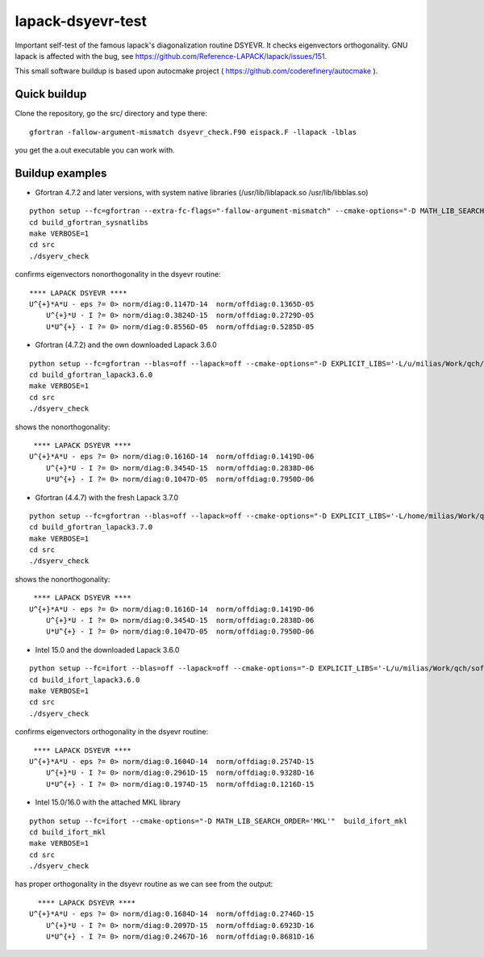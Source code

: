 ==================
lapack-dsyevr-test
==================

Important self-test of the famous lapack's diagonalization routine DSYEVR. It checks eigenvectors orthogonality. GNU lapack is affected with the bug, see https://github.com/Reference-LAPACK/lapack/issues/151. 

This small software buildup is based upon autocmake project ( https://github.com/coderefinery/autocmake ).

Quick buildup
-------------

Clone the repository, go the src/ directory and type there:

::

 gfortran -fallow-argument-mismatch dsyevr_check.F90 eispack.F -llapack -lblas

you get the a.out executable you can work with.

Buildup examples 
----------------

- Gfortran 4.7.2 and later versions, with system native libraries (/usr/lib/liblapack.so /usr/lib/libblas.so)

::

 python setup --fc=gfortran --extra-fc-flags="-fallow-argument-mismatch" --cmake-options="-D MATH_LIB_SEARCH_ORDER='SYSTEM_NATIVE'"  build_gfortran_sysnatlibs
 cd build_gfortran_sysnatlibs
 make VERBOSE=1
 cd src
 ./dsyerv_check

confirms eigenvectors nonorthogonality in the dsyevr routine:

::

 **** LAPACK DSYEVR ****
 U^{+}*A*U - eps ?= 0> norm/diag:0.1147D-14  norm/offdiag:0.1365D-05
     U^{+}*U - I ?= 0> norm/diag:0.3824D-15  norm/offdiag:0.2729D-05
     U*U^{+} - I ?= 0> norm/diag:0.8556D-05  norm/offdiag:0.5285D-05


- Gfortran (4.7.2) and the own downloaded Lapack 3.6.0

::
 
 python setup --fc=gfortran --blas=off --lapack=off --cmake-options="-D EXPLICIT_LIBS='-L/u/milias/Work/qch/software/lapack/lapack-3.6.0/build/lib -llapack -lblas'"  build_gfortran_lapack3.6.0
 cd build_gfortran_lapack3.6.0
 make VERBOSE=1
 cd src
 ./dsyerv_check


shows the nonorthogonality:

::

  **** LAPACK DSYEVR ****
 U^{+}*A*U - eps ?= 0> norm/diag:0.1616D-14  norm/offdiag:0.1419D-06
     U^{+}*U - I ?= 0> norm/diag:0.3454D-15  norm/offdiag:0.2838D-06
     U*U^{+} - I ?= 0> norm/diag:0.1047D-05  norm/offdiag:0.7950D-06


- Gfortran (4.4.7) with the fresh Lapack 3.7.0

::

 python setup --fc=gfortran --blas=off --lapack=off --cmake-options="-D EXPLICIT_LIBS='-L/home/milias/Work/qch/software/smaller_software_projects/lapack-dsyevr-test/lapack-3.7.0/build/lib  -llapack -lblas'"  build_gfortran_lapack3.7.0
 cd build_gfortran_lapack3.7.0
 make VERBOSE=1
 cd src
 ./dsyerv_check

shows the nonorthogonality:

::

  **** LAPACK DSYEVR ****
 U^{+}*A*U - eps ?= 0> norm/diag:0.1616D-14  norm/offdiag:0.1419D-06
     U^{+}*U - I ?= 0> norm/diag:0.3454D-15  norm/offdiag:0.2838D-06
     U*U^{+} - I ?= 0> norm/diag:0.1047D-05  norm/offdiag:0.7950D-06


- Intel 15.0 and the downloaded Lapack 3.6.0

::

 python setup --fc=ifort --blas=off --lapack=off --cmake-options="-D EXPLICIT_LIBS='-L/u/milias/Work/qch/software/lapack/lapack-3.6.0/build/lib -llapack -lblas -lgfortran'"  build_ifort_lapack3.6.0
 cd build_ifort_lapack3.6.0
 make VERBOSE=1
 cd src
 ./dsyerv_check

confirms eigenvectors orthogonality in the dsyevr routine:

::

  **** LAPACK DSYEVR ****
 U^{+}*A*U - eps ?= 0> norm/diag:0.1604D-14  norm/offdiag:0.2574D-15
     U^{+}*U - I ?= 0> norm/diag:0.2961D-15  norm/offdiag:0.9328D-16
     U*U^{+} - I ?= 0> norm/diag:0.1974D-15  norm/offdiag:0.1216D-15


- Intel 15.0/16.0 with the attached MKL library

::

 python setup --fc=ifort --cmake-options="-D MATH_LIB_SEARCH_ORDER='MKL'"  build_ifort_mkl
 cd build_ifort_mkl
 make VERBOSE=1
 cd src
 ./dsyerv_check

has proper orthogonality in the dsyevr routine as we can see from the output:

::
 
   **** LAPACK DSYEVR ****
 U^{+}*A*U - eps ?= 0> norm/diag:0.1684D-14  norm/offdiag:0.2746D-15
     U^{+}*U - I ?= 0> norm/diag:0.2097D-15  norm/offdiag:0.6923D-16
     U*U^{+} - I ?= 0> norm/diag:0.2467D-16  norm/offdiag:0.8681D-16

